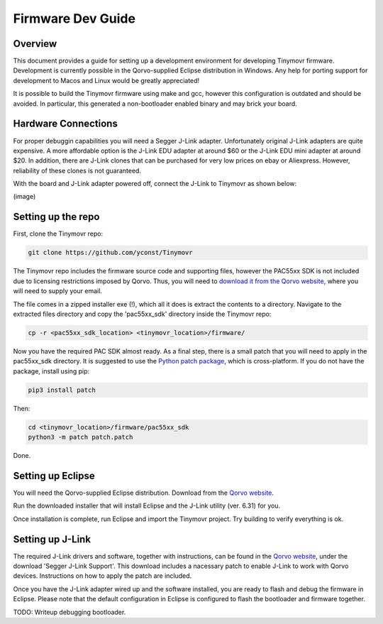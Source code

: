 ******************
Firmware Dev Guide
******************


Overview
########

This document provides a guide for setting up a development environment for developing Tinymovr firmware. Development is currently possible in the Qorvo-supplied Eclipse distribution in Windows. Any help for porting support for development to Macos and Linux would be greatly appreciated!

It is possible to build the Tinymovr firmware using make and gcc, however this configuration is outdated and should be avoided. In particular, this generated a non-bootloader enabled binary and may brick your board.


Hardware Connections
####################

For proper debuggin capabilities you will need a Segger J-Link adapter. Unfortunately original J-Link adapters are quite expensive. A more affordable option is the J-Link EDU adapter at around $60 or the J-Link EDU mini adapter at around $20. In addition, there are J-Link clones that can be purchased for very low prices on ebay or Aliexpress. However, reliability of these clones is not guaranteed.

With the board and J-Link adapter powered off, connect the J-Link to Tinymovr as shown below:

(image)

Setting up the repo
###################

First, clone the Tinymovr repo:

.. code-block:: console

    git clone https://github.com/yconst/Tinymovr

The Tinymovr repo includes the firmware source code and supporting files, however the PAC55xx SDK is not included due to licensing restrictions imposed by Qorvo. Thus, you will need to `download it from the Qorvo website <https://www.qorvo.com/products/p/PAC5527#evaluation-tools>`_, where you will need to supply your email.

The file comes in a zipped installer exe (!), which all it does is extract the contents to a directory. Navigate to the extracted files directory and copy the 'pac55xx_sdk' directory inside the Tinymovr repo:

.. code-block:: console

    cp -r <pac55xx_sdk_location> <tinymovr_location>/firmware/

Now you have the required PAC SDK almost ready. As a final step, there is a small patch that you will need to apply in the pac55xx_sdk directory. It is suggested to use the `Python patch package <https://pypi.org/project/patch/>`_, which is cross-platform. If you do not have the package, install using pip:

.. code-block:: console

    pip3 install patch

Then:

.. code-block:: console

    cd <tinymovr_location>/firmware/pac55xx_sdk
    python3 -m patch patch.patch

Done.

.. _setting-up-eclipse:

Setting up Eclipse
##################

You will need the Qorvo-supplied Eclipse distribution. Download from the `Qorvo website <https://www.qorvo.com/products/p/PAC5527#evaluation-tools>`_.

Run the downloaded installer that will install Eclipse and the J-Link utility (ver. 6.31) for you.

Once installation is complete, run Eclipse and import the Tinymovr project. Try building to verify everything is ok.

.. _setting-up-jlink:

Setting up J-Link
#################

The required J-Link drivers and software, together with instructions, can be found in the `Qorvo website <https://www.qorvo.com/products/p/PAC5527#evaluation-tools>`_, under the download 'Segger J-Link Support'. This download includes a nacessary patch to enable J-Link to work with Qorvo devices. Instructions on how to apply the patch are included.

Once you have the J-Link adapter wired up and the software installed, you are ready to flash and debug the firmware in Eclipse. Please note that the default configuration in Eclipse is configured to flash the bootloader and firmware together.

TODO: Writeup debugging bootloader.
